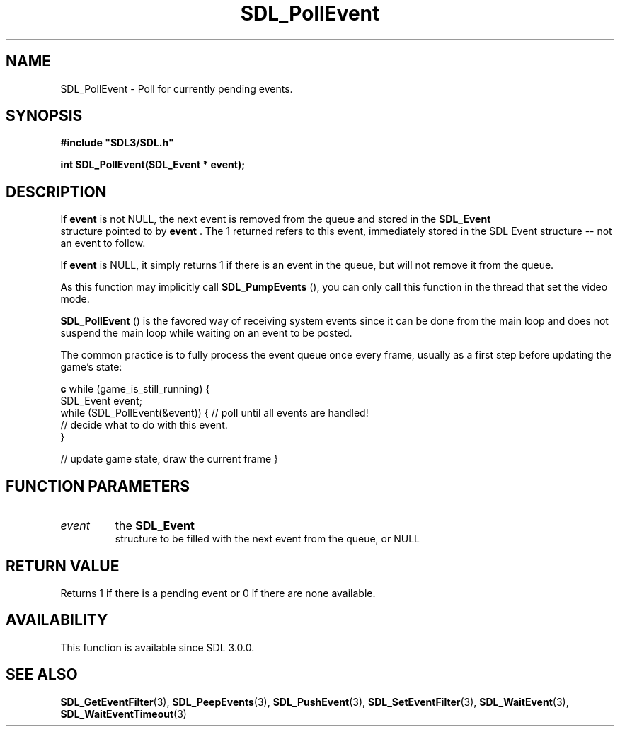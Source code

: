 .\" This manpage content is licensed under Creative Commons
.\"  Attribution 4.0 International (CC BY 4.0)
.\"   https://creativecommons.org/licenses/by/4.0/
.\" This manpage was generated from SDL's wiki page for SDL_PollEvent:
.\"   https://wiki.libsdl.org/SDL_PollEvent
.\" Generated with SDL/build-scripts/wikiheaders.pl
.\"  revision SDL-prerelease-3.0.0-2578-g2a9480c81
.\" Please report issues in this manpage's content at:
.\"   https://github.com/libsdl-org/sdlwiki/issues/new
.\" Please report issues in the generation of this manpage from the wiki at:
.\"   https://github.com/libsdl-org/SDL/issues/new?title=Misgenerated%20manpage%20for%20SDL_PollEvent
.\" SDL can be found at https://libsdl.org/
.de URL
\$2 \(laURL: \$1 \(ra\$3
..
.if \n[.g] .mso www.tmac
.TH SDL_PollEvent 3 "SDL 3.0.0" "SDL" "SDL3 FUNCTIONS"
.SH NAME
SDL_PollEvent \- Poll for currently pending events\[char46]
.SH SYNOPSIS
.nf
.B #include \(dqSDL3/SDL.h\(dq
.PP
.BI "int SDL_PollEvent(SDL_Event * event);
.fi
.SH DESCRIPTION
If
.BR event
is not NULL, the next event is removed from the queue and stored
in the 
.BR SDL_Event
 structure pointed to by
.BR event
\[char46] The 1
returned refers to this event, immediately stored in the SDL Event
structure -- not an event to follow\[char46]

If
.BR event
is NULL, it simply returns 1 if there is an event in the queue,
but will not remove it from the queue\[char46]

As this function may implicitly call 
.BR SDL_PumpEvents
(),
you can only call this function in the thread that set the video mode\[char46]


.BR SDL_PollEvent
() is the favored way of receiving system
events since it can be done from the main loop and does not suspend the
main loop while waiting on an event to be posted\[char46]

The common practice is to fully process the event queue once every frame,
usually as a first step before updating the game's state:
.BR 

.BR c
while (game_is_still_running) {
    SDL_Event event;
    while (SDL_PollEvent(&event)) {  // poll until all events are handled!
        // decide what to do with this event\[char46]
    }

    // update game state, draw the current frame
}


.BR 

.SH FUNCTION PARAMETERS
.TP
.I event
the 
.BR SDL_Event
 structure to be filled with the next event from the queue, or NULL
.SH RETURN VALUE
Returns 1 if there is a pending event or 0 if there are none available\[char46]

.SH AVAILABILITY
This function is available since SDL 3\[char46]0\[char46]0\[char46]

.SH SEE ALSO
.BR SDL_GetEventFilter (3),
.BR SDL_PeepEvents (3),
.BR SDL_PushEvent (3),
.BR SDL_SetEventFilter (3),
.BR SDL_WaitEvent (3),
.BR SDL_WaitEventTimeout (3)

